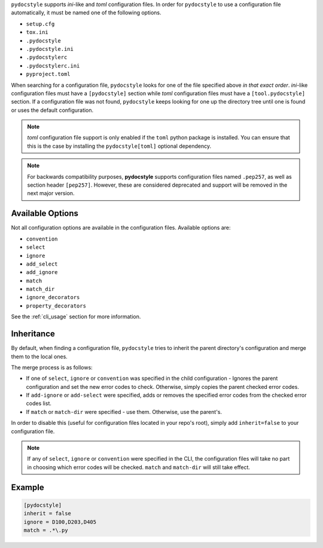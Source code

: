 ``pydocstyle`` supports *ini*-like and *toml* configuration files.
In order for ``pydocstyle`` to use a configuration file automatically, it must
be named one of the following options.

* ``setup.cfg``
* ``tox.ini``
* ``.pydocstyle``
* ``.pydocstyle.ini``
* ``.pydocstylerc``
* ``.pydocstylerc.ini``
* ``pyproject.toml``

When searching for a configuration file, ``pydocstyle`` looks for one of the
file specified above *in that exact order*. *ini*-like configuration files must
have a ``[pydocstyle]`` section while *toml* configuration files must have a
``[tool.pydocstyle]`` section. If a configuration file was not found,
``pydocstyle`` keeps looking for one up the directory tree until one is found
or uses the default configuration.

.. note::

    *toml* configuration file support is only enabled if the ``toml`` python
    package is installed. You can ensure that this is the case by installing
    the ``pydocstyle[toml]`` optional dependency.

.. note::

    For backwards compatibility purposes, **pydocstyle** supports configuration
    files named ``.pep257``, as well as section header ``[pep257]``. However,
    these are considered deprecated and support will be removed in the next
    major version.

Available Options
#################

Not all configuration options are available in the configuration files.
Available options are:

* ``convention``
* ``select``
* ``ignore``
* ``add_select``
* ``add_ignore``
* ``match``
* ``match_dir``
* ``ignore_decorators``
* ``property_decorators``

See the :ref:`cli_usage` section for more information.

Inheritance
###########

By default, when finding a configuration file, ``pydocstyle`` tries to inherit
the parent directory's configuration and merge them to the local ones.

The merge process is as follows:

* If one of ``select``, ``ignore`` or ``convention`` was specified in the child
  configuration - Ignores the parent configuration and set the new error codes
  to check. Otherwise, simply copies the parent checked error codes.
* If ``add-ignore`` or ``add-select`` were specified, adds or removes the
  specified error codes from the checked error codes list.
* If ``match`` or ``match-dir`` were specified - use them. Otherwise, use the
  parent's.

In order to disable this (useful for configuration files located in your repo's
root), simply add ``inherit=false`` to your configuration file.


.. note::

  If any of ``select``, ``ignore`` or ``convention`` were specified in
  the CLI, the configuration files will take no part in choosing which error
  codes will be checked. ``match`` and ``match-dir`` will still take effect.

Example
#######

.. code::

    [pydocstyle]
    inherit = false
    ignore = D100,D203,D405
    match = .*\.py

